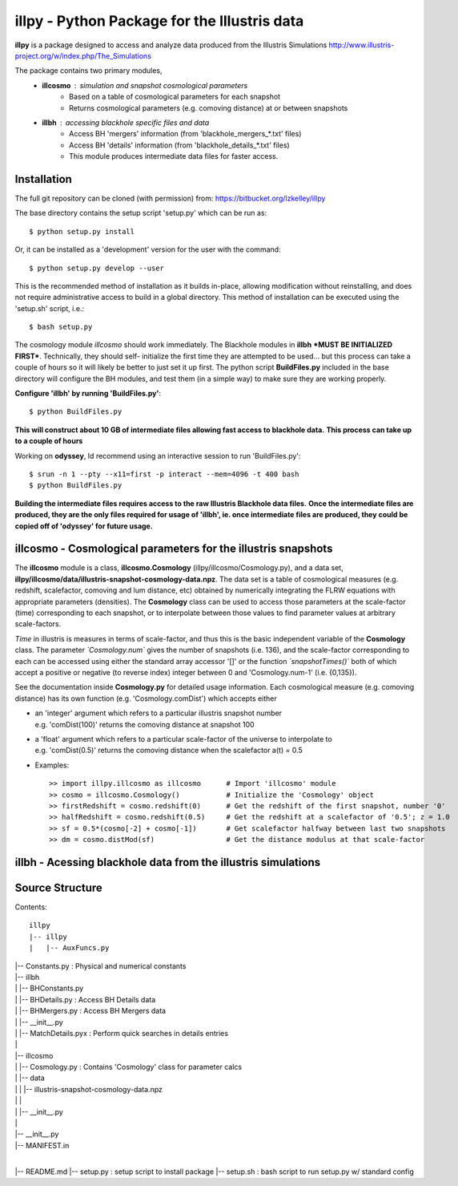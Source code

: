 illpy - Python Package for the Illustris data
=============================================

**illpy** is a package designed to access and analyze data produced from the Illustris Simulations
http://www.illustris-project.org/w/index.php/The_Simulations

The package contains two primary modules,  
    - **illcosmo** : simulation and snapshot cosmological parameters
        - Based on a table of cosmological parameters for each snapshot
        - Returns cosmological parameters (e.g. comoving distance) at or between snapshots
    - **illbh** : accessing blackhole specific files and data
        - Access BH 'mergers' information (from 'blackhole_mergers_*.txt' files)
        - Access BH 'details' information (from 'blackhole_details_*.txt' files)
        - This module produces intermediate data files for faster access.



Installation
------------

The full git repository can be cloned (with permission) from:
https://bitbucket.org/lzkelley/illpy

The base directory contains the setup script 'setup.py' which can be run as::

    $ python setup.py install

Or, it can be installed as a 'development' version for the user with the command::

    $ python setup.py develop --user 

This is the recommended method of installation as it builds in-place, allowing modification without
reinstalling, and does not require administrative access to build in a global directory.  This
method of installation can be executed using the 'setup.sh' script, i.e.::

    $ bash setup.py

The cosmology module *illcosmo* should work immediately.
The Blackhole modules in **illbh** ***MUST BE INITIALIZED FIRST***.  Technically, they should self-
initialize the first time they are attempted to be used... but this process can take a couple of
hours so it will likely be better to just set it up first.  The python script **BuildFiles.py**
included in the base directory will configure the BH modules, and test them (in a simple way) to
make sure they are working properly.

**Configure 'illbh' by running 'BuildFiles.py'**::

    $ python BuildFiles.py

**This will construct about 10 GB of intermediate files allowing fast access to blackhole data.**  
**This process can take up to a couple of hours**

Working on **odyssey**, Id recommend using an interactive session to run 'BuildFiles.py'::

    $ srun -n 1 --pty --x11=first -p interact --mem=4096 -t 400 bash      
    $ python BuildFiles.py

**Building the intermediate files requires access to the raw Illustris Blackhole data files.**  
**Once the intermediate files are produced, they are the only files required for usage of 'illbh',
ie. once intermediate files are produced, they could be copied off of 'odyssey' for future usage.**



illcosmo - Cosmological parameters for the illustris snapshots
--------------------------------------------------------------

The **illcosmo** module is a class, **illcosmo.Cosmology** (illpy/illcosmo/Cosmology.py), 
and a data set, **illpy/illcosmo/data/illustris-snapshot-cosmology-data.npz**.  The data set is
a table of cosmological measures (e.g. redshift, scalefactor, comoving and lum distance, etc)
obtained by numerically integrating the FLRW equations with appropriate parameters (densities).
The **Cosmology** class can be used to access those parameters at the scale-factor (time)
corresponding to each snapshot, or to interpolate between those values to find parameter values
at arbitrary scale-factors.

*Time* in illustris is measures in terms of scale-factor, and thus this is the basic independent
variable of the **Cosmology** class.  The parameter *`Cosmology.num`* gives the number of snapshots
(i.e. 136), and the scale-factor corresponding to each can be accessed using either the standard
array accessor '[]' or the function *`snapshotTimes()`* both of which accept a positive or negative
(to reverse index) integer between 0 and 'Cosmology.num-1' (i.e. {0,135}).

See the documentation inside **Cosmology.py** for detailed usage information.
Each cosmological measure (e.g. comoving distance) has its own function (e.g. 'Cosmology.comDist')
which accepts either  

- | an 'integer' argument which refers to a particular illustris snapshot number  
  | e.g. 'comDist(100)' returns the comoving distance at snapshot 100  
- | a 'float' argument which refers to a particular scale-factor of the universe to interpolate to  
  | e.g. 'comDist(0.5)' returns the comoving distance when the scalefactor a(t) = 0.5  


- Examples::

    >> import illpy.illcosmo as illcosmo      # Import 'illcosmo' module  
    >> cosmo = illcosmo.Cosmology()           # Initialize the 'Cosmology' object  
    >> firstRedshift = cosmo.redshift(0)      # Get the redshift of the first snapshot, number '0'  
    >> halfRedshift = cosmo.redshift(0.5)     # Get the redshift at a scalefactor of '0.5'; z = 1.0  
    >> sf = 0.5*(cosmo[-2] + cosmo[-1])       # Get scalefactor halfway between last two snapshots  
    >> dm = cosmo.distMod(sf)                 # Get the distance modulus at that scale-factor  



illbh - Acessing blackhole data from the illustris simulations
--------------------------------------------------------------


Source Structure
------------

Contents::  

    illpy  
    |-- illpy  
    |   |-- AuxFuncs.py  
|   |-- Constants.py                              : Physical and numerical constants  
|   |-- illbh  
|   |   |-- BHConstants.py  
|   |   |-- BHDetails.py                          : Access BH Details data  
|   |   |-- BHMergers.py                          : Access BH Mergers data  
|   |   |-- __init__.py
|   |   |-- MatchDetails.pyx                      : Perform quick searches in details entries
|   |
|   |-- illcosmo
|   |   |-- Cosmology.py                          : Contains 'Cosmology' class for parameter calcs
|   |   |-- data
|   |   |   |-- illustris-snapshot-cosmology-data.npz
|   |   |
|   |   |-- __init__.py
|   |
|   |-- __init__.py
|   |-- MANIFEST.in
|
|-- README.md
|-- setup.py                                      : setup script to install package
|-- setup.sh                                      : bash script to run setup.py w/ standard config

